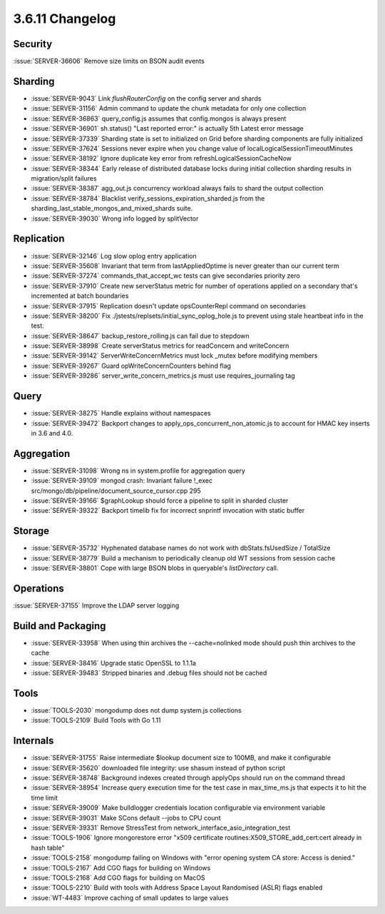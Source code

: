 .. _3.6.11-changelog:

3.6.11 Changelog
----------------

Security
~~~~~~~~

:issue:`SERVER-36606` Remove size limits on BSON audit events

Sharding
~~~~~~~~

- :issue:`SERVER-9043` Link `flushRouterConfig` on the config server and shards
- :issue:`SERVER-31156` Admin command to update the chunk metadata for only one collection
- :issue:`SERVER-36863` query_config.js assumes that config.mongos is always present
- :issue:`SERVER-36901` sh.status() "Last reported error:" is actually 5th Latest error message
- :issue:`SERVER-37339` Sharding state is set to initialized on Grid before sharding components are fully initialized
- :issue:`SERVER-37624` Sessions never expire when you change value of localLogicalSessionTimeoutMinutes
- :issue:`SERVER-38192` Ignore duplicate key error from refreshLogicalSessionCacheNow 
- :issue:`SERVER-38344` Early release of distributed database locks during initial collection sharding results in migration/split failures
- :issue:`SERVER-38387` agg_out.js concurrency workload always fails to shard the output collection
- :issue:`SERVER-38784` Blacklist verify_sessions_expiration_sharded.js from the sharding_last_stable_mongos_and_mixed_shards suite.
- :issue:`SERVER-39030` Wrong info logged by splitVector

Replication
~~~~~~~~~~~

- :issue:`SERVER-32146` Log slow oplog entry application
- :issue:`SERVER-35608` Invariant that term from lastAppliedOptime is never greater than our current term
- :issue:`SERVER-37274` commands_that_accept_wc tests can give secondaries priority zero
- :issue:`SERVER-37910` Create new serverStatus metric for number of operations applied on a secondary that's incremented at batch boundaries
- :issue:`SERVER-37915` Replication doesn't update opsCounterRepl command on secondaries
- :issue:`SERVER-38200` Fix ./jstests/replsets/initial_sync_oplog_hole.js to prevent using stale heartbeat info in the test.
- :issue:`SERVER-38647` backup_restore_rolling.js can fail due to stepdown
- :issue:`SERVER-38998` Create serverStatus metrics for readConcern and writeConcern
- :issue:`SERVER-39142` ServerWriteConcernMetrics must lock _mutex before modifying members
- :issue:`SERVER-39267` Guard opWriteConcernCounters behind flag
- :issue:`SERVER-39286` server_write_concern_metrics.js must use requires_journaling tag

Query
~~~~~

- :issue:`SERVER-38275` Handle explains without namespaces
- :issue:`SERVER-39472` Backport changes to apply_ops_concurrent_non_atomic.js to account for HMAC key inserts in 3.6 and 4.0.

Aggregation
~~~~~~~~~~~

- :issue:`SERVER-31098` Wrong ns in system.profile for aggregation query
- :issue:`SERVER-39109` mongod crash: Invariant failure !_exec src/mongo/db/pipeline/document_source_cursor.cpp 295
- :issue:`SERVER-39166` $graphLookup should force a pipeline to split in sharded cluster
- :issue:`SERVER-39322` Backport timelib fix for incorrect snprintf invocation with static buffer

Storage
~~~~~~~

- :issue:`SERVER-35732` Hyphenated database names do not work with dbStats.fsUsedSize / TotalSize
- :issue:`SERVER-38779` Build a mechanism to periodically cleanup old WT sessions from session cache
- :issue:`SERVER-38801` Cope with large BSON blobs in queryable's `listDirectory` call.

Operations
~~~~~~~~~~

:issue:`SERVER-37155` Improve the LDAP server logging

Build and Packaging
~~~~~~~~~~~~~~~~~~~

- :issue:`SERVER-33958` When using thin archives the --cache=nolinked mode should push thin archives to the cache
- :issue:`SERVER-38416` Upgrade static OpenSSL to 1.1.1a
- :issue:`SERVER-39483` Stripped binaries and .debug files should not be cached

Tools
~~~~~

- :issue:`TOOLS-2030` mongodump does not dump system.js collections
- :issue:`TOOLS-2109` Build Tools with Go 1.11

Internals
~~~~~~~~~

- :issue:`SERVER-31755` Raise intermediate $lookup document size to 100MB, and make it configurable
- :issue:`SERVER-35620` downloaded file integrity: use shasum instead of python script
- :issue:`SERVER-38748` Background indexes created through applyOps should run on the command thread
- :issue:`SERVER-38954` Increase query execution time for the test case in max_time_ms.js that expects it to hit the time limit
- :issue:`SERVER-39009` Make bulldlogger credentials location configurable via environment variable
- :issue:`SERVER-39031` Make SCons default --jobs to CPU count
- :issue:`SERVER-39331` Remove StressTest from network_interface_asio_integration_test
- :issue:`TOOLS-1906` Ignore mongorestore error "x509 certificate routines:X509_STORE_add_cert:cert already in hash table"
- :issue:`TOOLS-2158` mongodump failing on Windows with  "error opening system CA store: Access is denied."
- :issue:`TOOLS-2167` Add CGO flags for building on Windows
- :issue:`TOOLS-2168` Add CGO flags for building on MacOS
- :issue:`TOOLS-2210` Build with tools with Address Space Layout Randomised (ASLR) flags enabled
- :issue:`WT-4483` Improve caching of small updates to large values

